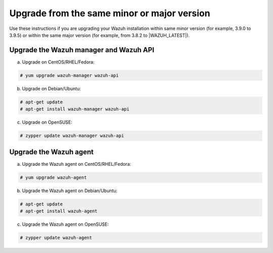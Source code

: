 .. Copyright (C) 2019 Wazuh, Inc.

.. _upgrading_same_minor_or_major:

Upgrade from the same minor or major version
============================================

Use these instructions if you are upgrading your Wazuh installation within same minor version (for example, 3.9.0 to 3.9.5)
or within the same major version (for example, from 3.8.2 to |WAZUH_LATEST|).

Upgrade the Wazuh manager and Wazuh API
---------------------------------------

a) Upgrade on CentOS/RHEL/Fedora:

.. code-block:: console

    # yum upgrade wazuh-manager wazuh-api

b) Upgrade on Debian/Ubuntu:

.. code-block:: console

    # apt-get update
    # apt-get install wazuh-manager wazuh-api

c) Upgrade on OpenSUSE:

.. code-block:: console

    # zypper update wazuh-manager wazuh-api


Upgrade the Wazuh agent
-----------------------

a) Upgrade the Wazuh agent on CentOS/RHEL/Fedora:

.. code-block:: console

    # yum upgrade wazuh-agent

b) Upgrade the Wazuh agent on Debian/Ubuntu:

.. code-block:: console

    # apt-get update
    # apt-get install wazuh-agent

c) Upgrade the Wazuh agent on OpenSUSE:

.. code-block:: console

    # zypper update wazuh-agent
